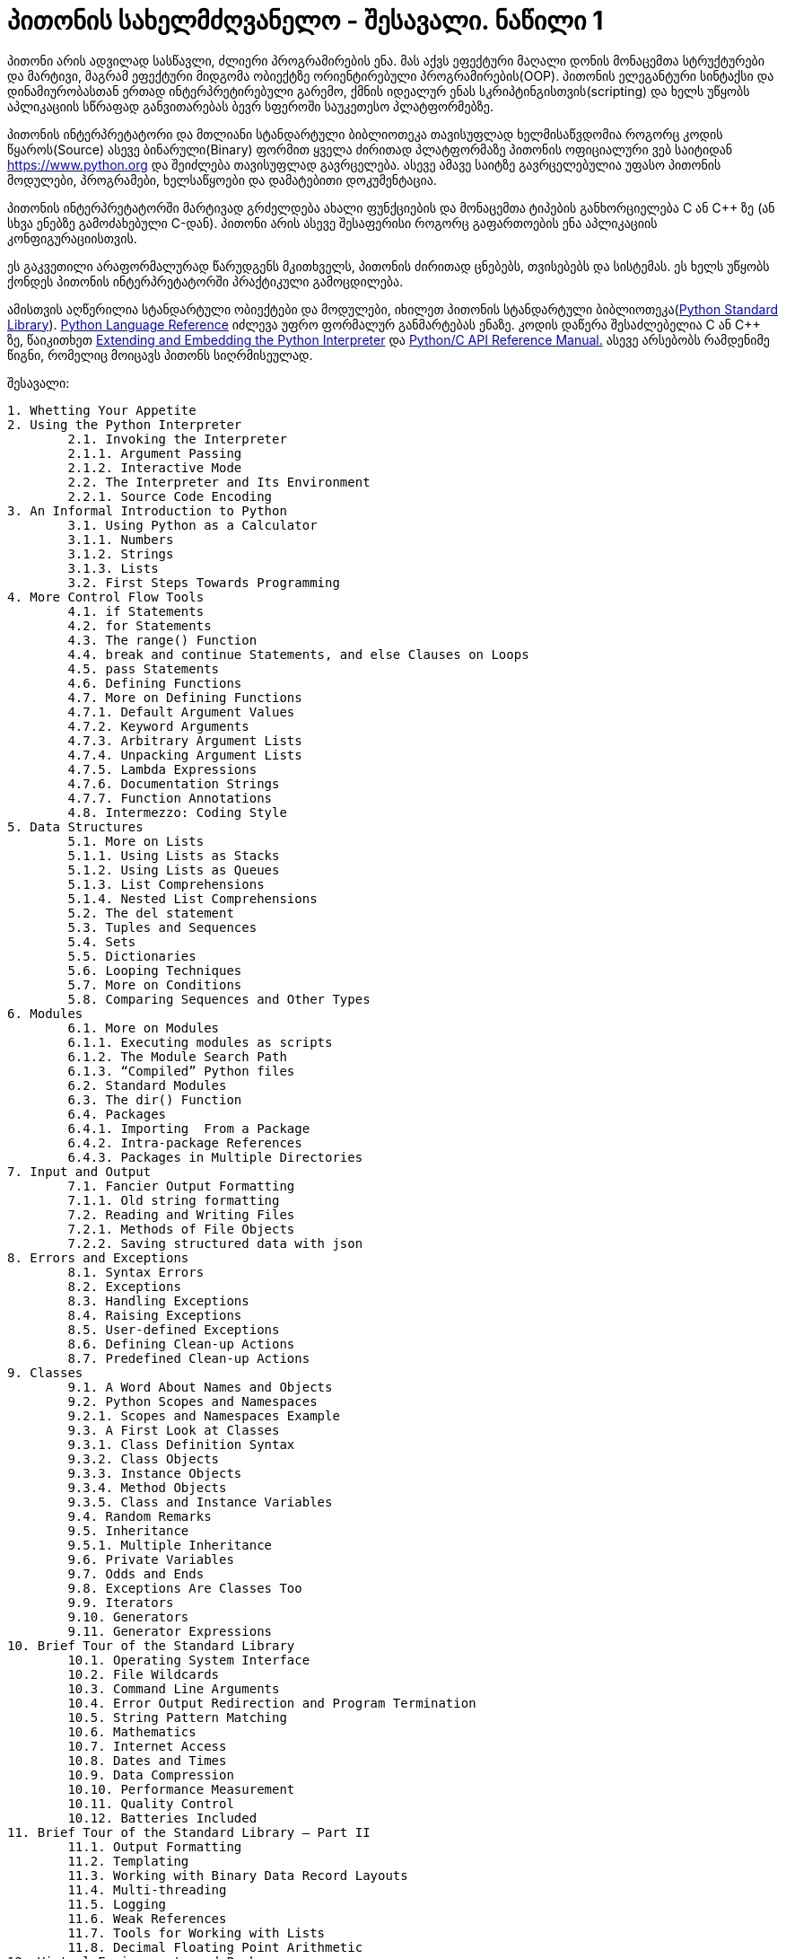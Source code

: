 = პითონის სახელმძღვანელო - შესავალი. ნაწილი 1
:hp-alt-title: the python tutorial - part 1
:hp-image: https://raw.githubusercontent.com/Lh4cKg/Lh4cKg.github.io/master/images/pytutn.jpg

პითონი არის ადვილად სასწავლი, ძლიერი პროგრამირების ენა. მას აქვს ეფექტური მაღალი დონის მონაცემთა სტრუქტურები და მარტივი, მაგრამ ეფექტური მიდგომა ობიექტზე ორიენტირებული პროგრამირების(OOP). პითონის ელეგანტური სინტაქსი და დინამიურობასთან ერთად ინტერპრეტირებული გარემო, ქმნის იდეალურ ენას სკრიპტინგისთვის(scripting) და ხელს უწყობს აპლიკაციის სწრაფად განვითარებას ბევრ სფეროში საუკეთესო პლატფორმებზე.

პითონის ინტერპრეტატორი და მთლიანი სტანდარტული ბიბლიოთეკა თავისუფლად ხელმისაწვდომია როგორც კოდის წყაროს(Source) ასევე ბინარული(Binary) ფორმით ყველა ძირითად პლატფორმაზე პითონის ოფიციალური ვებ საიტიდან https://www.python.org და შეიძლება თავისუფლად გავრცელება. ასევე ამავე საიტზე გავრცელებულია უფასო პითონის მოდულები, პროგრამები, ხელსაწყოები და დამატებითი დოკუმენტაცია.

პითონის ინტერპრეტატორში მარტივად გრძელდება ახალი ფუნქციების და მონაცემთა ტიპების განხორციელება C ან C++ ზე (ან სხვა ენებზე გამოძახებული C-დან). პითონი არის ასევე შესაფერისი როგორც გაფართოების ენა აპლიკაციის კონფიგურაციისთვის.

ეს გაკვეთილი არაფორმალურად წარუდგენს მკითხველს, პითონის ძირითად ცნებებს, თვისებებს და სისტემას. ეს ხელს უწყობს ქონდეს პითონის ინტერპრეტატორში პრაქტიკული გამოცდილება.

ამისთვის აღწერილია  სტანდარტული ობიექტები და მოდულები, იხილეთ პითონის სტანდარტული ბიბლიოთეკა(https://docs.python.org/3.5/library/index.html#library-index[Python Standard Library]). https://docs.python.org/3.5/reference/index.html#reference-index[Python Language Reference] იძლევა უფრო ფორმალურ განმარტებას ენაზე. კოდის დაწერა შესაძლებელია C ან C++ ზე, წაიკითხეთ https://docs.python.org/3.5/extending/index.html#extending-index[Extending and Embedding the Python Interpreter] და https://docs.python.org/3.5/c-api/index.html#c-api-index[Python/C API Reference Manual.] ასევე არსებობს რამდენიმე წიგნი, რომელიც მოიცავს პითონს სიღრმისეულად.

შესავალი:
[verse]
1. Whetting Your Appetite
2. Using the Python Interpreter
	2.1. Invoking the Interpreter
	2.1.1. Argument Passing
	2.1.2. Interactive Mode
	2.2. The Interpreter and Its Environment
	2.2.1. Source Code Encoding
3. An Informal Introduction to Python
	3.1. Using Python as a Calculator
	3.1.1. Numbers
	3.1.2. Strings
	3.1.3. Lists
	3.2. First Steps Towards Programming
4. More Control Flow Tools
	4.1. if Statements
	4.2. for Statements
	4.3. The range() Function
	4.4. break and continue Statements, and else Clauses on Loops
	4.5. pass Statements
	4.6. Defining Functions
	4.7. More on Defining Functions
	4.7.1. Default Argument Values
	4.7.2. Keyword Arguments
	4.7.3. Arbitrary Argument Lists
	4.7.4. Unpacking Argument Lists
	4.7.5. Lambda Expressions
	4.7.6. Documentation Strings
	4.7.7. Function Annotations
	4.8. Intermezzo: Coding Style
5. Data Structures
	5.1. More on Lists
	5.1.1. Using Lists as Stacks
	5.1.2. Using Lists as Queues
	5.1.3. List Comprehensions
	5.1.4. Nested List Comprehensions
	5.2. The del statement
	5.3. Tuples and Sequences
	5.4. Sets
	5.5. Dictionaries
	5.6. Looping Techniques
	5.7. More on Conditions
	5.8. Comparing Sequences and Other Types
6. Modules
	6.1. More on Modules
	6.1.1. Executing modules as scripts
	6.1.2. The Module Search Path
	6.1.3. “Compiled” Python files
	6.2. Standard Modules
	6.3. The dir() Function
	6.4. Packages
	6.4.1. Importing  From a Package
	6.4.2. Intra-package References
	6.4.3. Packages in Multiple Directories
7. Input and Output
	7.1. Fancier Output Formatting
	7.1.1. Old string formatting
	7.2. Reading and Writing Files
	7.2.1. Methods of File Objects
	7.2.2. Saving structured data with json
8. Errors and Exceptions
	8.1. Syntax Errors
	8.2. Exceptions
	8.3. Handling Exceptions
	8.4. Raising Exceptions
	8.5. User-defined Exceptions
	8.6. Defining Clean-up Actions
	8.7. Predefined Clean-up Actions
9. Classes
	9.1. A Word About Names and Objects
	9.2. Python Scopes and Namespaces
	9.2.1. Scopes and Namespaces Example
	9.3. A First Look at Classes
	9.3.1. Class Definition Syntax
	9.3.2. Class Objects
	9.3.3. Instance Objects
	9.3.4. Method Objects
	9.3.5. Class and Instance Variables
	9.4. Random Remarks
	9.5. Inheritance
	9.5.1. Multiple Inheritance
	9.6. Private Variables
	9.7. Odds and Ends
	9.8. Exceptions Are Classes Too
	9.9. Iterators
	9.10. Generators
	9.11. Generator Expressions
10. Brief Tour of the Standard Library
	10.1. Operating System Interface
	10.2. File Wildcards
	10.3. Command Line Arguments
	10.4. Error Output Redirection and Program Termination
	10.5. String Pattern Matching
	10.6. Mathematics
	10.7. Internet Access
	10.8. Dates and Times
	10.9. Data Compression
	10.10. Performance Measurement
	10.11. Quality Control
	10.12. Batteries Included
11. Brief Tour of the Standard Library – Part II
	11.1. Output Formatting
	11.2. Templating
	11.3. Working with Binary Data Record Layouts
	11.4. Multi-threading
	11.5. Logging
	11.6. Weak References
	11.7. Tools for Working with Lists
	11.8. Decimal Floating Point Arithmetic
12. Virtual Environments and Packages
	12.1. Introduction
	12.2. Creating Virtual Environments
	12.3. Managing Packages with pip
13. What Now?
14. Interactive Input Editing and History Substitution
	14.1. Tab Completion and History Editing
	14.2. Alternatives to the Interactive Interpreter
15. Floating Point Arithmetic: Issues and Limitations
	15.1. Representation Error
16. Appendix
	16.1. Interactive Mode
	16.1.1. Error Handling
	16.1.2. Executable Python Scripts
	16.1.3. The Interactive Startup File
	16.1.4. The Customization Modules

:hp-tags: python[პითონი],tutorial[გაკვეთილი]
